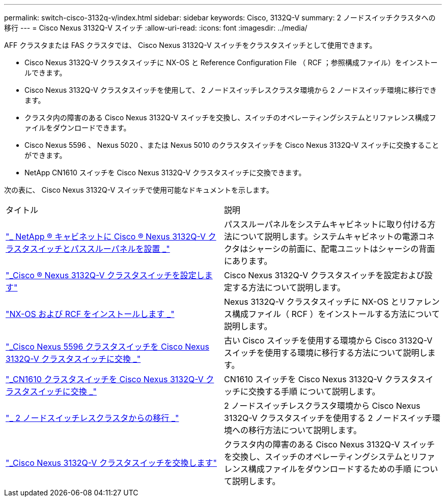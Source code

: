 ---
permalink: switch-cisco-3132q-v/index.html 
sidebar: sidebar 
keywords: Cisco, 3132Q-V 
summary: 2 ノードスイッチクラスタへの移行 
---
= Cisco Nexus 3132Q-V スイッチ
:allow-uri-read: 
:icons: font
:imagesdir: ../media/


[role="lead"]
AFF クラスタまたは FAS クラスタでは、 Cisco Nexus 3132Q-V スイッチをクラスタスイッチとして使用できます。

* Cisco Nexus 3132Q-V クラスタスイッチに NX-OS と Reference Configuration File （ RCF ；参照構成ファイル）をインストールできます。
* Cisco Nexus 3132Q-V クラスタスイッチを使用して、 2 ノードスイッチレスクラスタ環境から 2 ノードスイッチ環境に移行できます。
* クラスタ内の障害のある Cisco Nexus 3132Q-V スイッチを交換し、スイッチのオペレーティングシステムとリファレンス構成ファイルをダウンロードできます。
* Cisco Nexus 5596 、 Nexus 5020 、または Nexus 5010 のクラスタスイッチを Cisco Nexus 3132Q-V スイッチに交換することができます。
* NetApp CN1610 スイッチを Cisco Nexus 3132Q-V クラスタスイッチに交換できます。


次の表に、 Cisco Nexus 3132Q-V スイッチで使用可能なドキュメントを示します。

|===


| タイトル | 説明 


 a| 
https://docs.netapp.com/us-en/ontap-systems-switches/switch-cisco-3132q-v/task-install-a-cisco-nexus-3232c-cluster-switch-and-pass-through-panel-in-a-netapp-cabinet.html["_ NetApp ® キャビネットに Cisco ® Nexus 3132Q-V クラスタスイッチとパススルーパネルを設置 _"^]
 a| 
パススルーパネルをシステムキャビネットに取り付ける方法について説明します。システムキャビネットの電源コネクタはシャーシの前面に、配電ユニットはシャーシの背面にあります。



 a| 
https://docs.netapp.com/us-en/ontap-systems-switches/switch-cisco-9336c-fx2/setup-switches.html["_Cisco ® Nexus 3132Q-V クラスタスイッチを設定します"^]
 a| 
Cisco Nexus 3132Q-V クラスタスイッチを設定および設定する方法について説明します。



 a| 
https://docs.netapp.com/us-en/ontap-systems-switches/switch-cisco-3132q-v/task-install-nx-os-software-and-rcfs-on-cisco-nexus-3132q-v-cluster-switches.html["NX-OS および RCF をインストールします _"^]
 a| 
Nexus 3132Q-V クラスタスイッチに NX-OS とリファレンス構成ファイル（ RCF ）をインストールする方法について説明します。



 a| 
https://docs.netapp.com/us-en/ontap-systems-switches/switch-cisco-3132q-v/concept-migrate-from-a-cisco-5596-switch-to-a-cisco-nexus-3232c.html["_Cisco Nexus 5596 クラスタスイッチを Cisco Nexus 3132Q-V クラスタスイッチに交換 _"^]
 a| 
古い Cisco スイッチを使用する環境から Cisco 3132Q-V スイッチを使用する環境に移行する方法について説明します。



 a| 
https://docs.netapp.com/us-en/ontap-systems-switches/switch-cisco-3132q-v/concept-migrate-a-cn1610-switch-to-a-cisco-nexus-3232c-cluster-switch.html["_CN1610 クラスタスイッチを Cisco Nexus 3132Q-V クラスタスイッチに交換 _"^]
 a| 
CN1610 スイッチを Cisco Nexus 3132Q-V クラスタスイッチに交換する手順 について説明します。



 a| 
https://docs.netapp.com/us-en/ontap-systems-switches/switch-cisco-3132q-v/concept-migrate-from-a-two-node-switchless-cluster-to-a-cluster-with-cisco-nexus-3232c-cluster-switches.html["_ 2 ノードスイッチレスクラスタからの移行 _"^]
 a| 
2 ノードスイッチレスクラスタ環境から Cisco Nexus 3132Q-V クラスタスイッチを使用する 2 ノードスイッチ環境への移行方法について説明します。



 a| 
https://docs.netapp.com/us-en/ontap-systems-switches/switch-cisco-3132q-v/concept-replace-cisco-nexus-3132q-v-cluster-switches.html["_Cisco Nexus 3132Q-V クラスタスイッチを交換します"^]
 a| 
クラスタ内の障害のある Cisco Nexus 3132Q-V スイッチを交換し、スイッチのオペレーティングシステムとリファレンス構成ファイルをダウンロードするための手順 について説明します。

|===